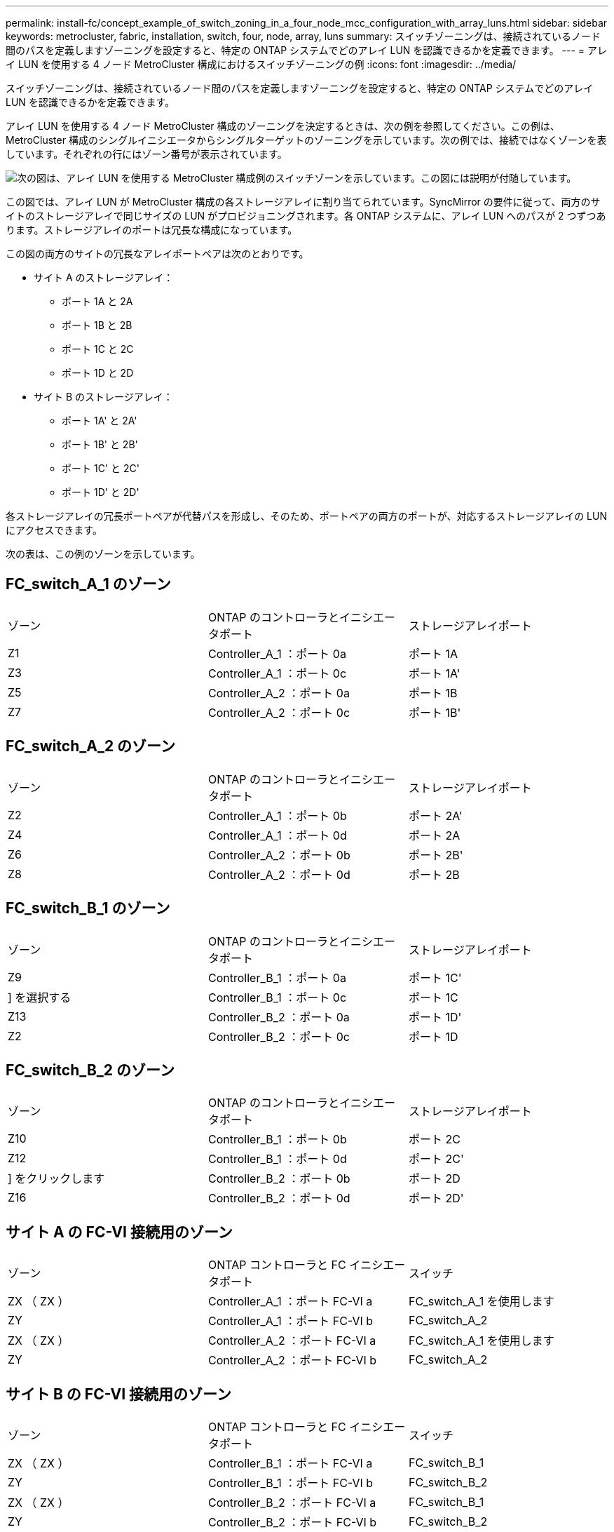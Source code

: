 ---
permalink: install-fc/concept_example_of_switch_zoning_in_a_four_node_mcc_configuration_with_array_luns.html 
sidebar: sidebar 
keywords: metrocluster, fabric, installation, switch, four, node, array, luns 
summary: スイッチゾーニングは、接続されているノード間のパスを定義しますゾーニングを設定すると、特定の ONTAP システムでどのアレイ LUN を認識できるかを定義できます。 
---
= アレイ LUN を使用する 4 ノード MetroCluster 構成におけるスイッチゾーニングの例
:icons: font
:imagesdir: ../media/


[role="lead"]
スイッチゾーニングは、接続されているノード間のパスを定義しますゾーニングを設定すると、特定の ONTAP システムでどのアレイ LUN を認識できるかを定義できます。

アレイ LUN を使用する 4 ノード MetroCluster 構成のゾーニングを決定するときは、次の例を参照してください。この例は、 MetroCluster 構成のシングルイニシエータからシングルターゲットのゾーニングを示しています。次の例では、接続ではなくゾーンを表しています。それぞれの行にはゾーン番号が表示されています。

image::../media/v_series_metrocluster_zoning_example.gif[次の図は、アレイ LUN を使用する MetroCluster 構成例のスイッチゾーンを示しています。この図には説明が付随しています。]

この図では、アレイ LUN が MetroCluster 構成の各ストレージアレイに割り当てられています。SyncMirror の要件に従って、両方のサイトのストレージアレイで同じサイズの LUN がプロビジョニングされます。各 ONTAP システムに、アレイ LUN へのパスが 2 つずつあります。ストレージアレイのポートは冗長な構成になっています。

この図の両方のサイトの冗長なアレイポートペアは次のとおりです。

* サイト A のストレージアレイ：
+
** ポート 1A と 2A
** ポート 1B と 2B
** ポート 1C と 2C
** ポート 1D と 2D


* サイト B のストレージアレイ：
+
** ポート 1A' と 2A'
** ポート 1B' と 2B'
** ポート 1C' と 2C'
** ポート 1D' と 2D'




各ストレージアレイの冗長ポートペアが代替パスを形成し、そのため、ポートペアの両方のポートが、対応するストレージアレイの LUN にアクセスできます。

次の表は、この例のゾーンを示しています。



== FC_switch_A_1 のゾーン

|===


| ゾーン | ONTAP のコントローラとイニシエータポート | ストレージアレイポート 


 a| 
Z1
 a| 
Controller_A_1 ：ポート 0a
 a| 
ポート 1A



 a| 
Z3
 a| 
Controller_A_1 ：ポート 0c
 a| 
ポート 1A'



 a| 
Z5
 a| 
Controller_A_2 ：ポート 0a
 a| 
ポート 1B



 a| 
Z7
 a| 
Controller_A_2 ：ポート 0c
 a| 
ポート 1B'

|===


== FC_switch_A_2 のゾーン

|===


| ゾーン | ONTAP のコントローラとイニシエータポート | ストレージアレイポート 


 a| 
Z2
 a| 
Controller_A_1 ：ポート 0b
 a| 
ポート 2A'



 a| 
Z4
 a| 
Controller_A_1 ：ポート 0d
 a| 
ポート 2A



 a| 
Z6
 a| 
Controller_A_2 ：ポート 0b
 a| 
ポート 2B'



 a| 
Z8
 a| 
Controller_A_2 ：ポート 0d
 a| 
ポート 2B

|===


== FC_switch_B_1 のゾーン

|===


| ゾーン | ONTAP のコントローラとイニシエータポート | ストレージアレイポート 


 a| 
Z9
 a| 
Controller_B_1 ：ポート 0a
 a| 
ポート 1C'



 a| 
] を選択する
 a| 
Controller_B_1 ：ポート 0c
 a| 
ポート 1C



 a| 
Z13
 a| 
Controller_B_2 ：ポート 0a
 a| 
ポート 1D'



 a| 
Z2
 a| 
Controller_B_2 ：ポート 0c
 a| 
ポート 1D

|===


== FC_switch_B_2 のゾーン

|===


| ゾーン | ONTAP のコントローラとイニシエータポート | ストレージアレイポート 


 a| 
Z10
 a| 
Controller_B_1 ：ポート 0b
 a| 
ポート 2C



 a| 
Z12
 a| 
Controller_B_1 ：ポート 0d
 a| 
ポート 2C'



 a| 
] をクリックします
 a| 
Controller_B_2 ：ポート 0b
 a| 
ポート 2D



 a| 
Z16
 a| 
Controller_B_2 ：ポート 0d
 a| 
ポート 2D'

|===


== サイト A の FC-VI 接続用のゾーン

|===


| ゾーン | ONTAP コントローラと FC イニシエータポート | スイッチ 


 a| 
ZX （ ZX ）
 a| 
Controller_A_1 ：ポート FC-VI a
 a| 
FC_switch_A_1 を使用します



 a| 
ZY
 a| 
Controller_A_1 ：ポート FC-VI b
 a| 
FC_switch_A_2



 a| 
ZX （ ZX ）
 a| 
Controller_A_2 ：ポート FC-VI a
 a| 
FC_switch_A_1 を使用します



 a| 
ZY
 a| 
Controller_A_2 ：ポート FC-VI b
 a| 
FC_switch_A_2

|===


== サイト B の FC-VI 接続用のゾーン

|===


| ゾーン | ONTAP コントローラと FC イニシエータポート | スイッチ 


 a| 
ZX （ ZX ）
 a| 
Controller_B_1 ：ポート FC-VI a
 a| 
FC_switch_B_1



 a| 
ZY
 a| 
Controller_B_1 ：ポート FC-VI b
 a| 
FC_switch_B_2



 a| 
ZX （ ZX ）
 a| 
Controller_B_2 ：ポート FC-VI a
 a| 
FC_switch_B_1



 a| 
ZY
 a| 
Controller_B_2 ：ポート FC-VI b
 a| 
FC_switch_B_2

|===
.関連情報
* スイッチゾーニングは、接続されているノード間のパスを定義しますゾーニングを設定すると、特定の ONTAP システムでどのアレイ LUN を認識できるかを定義できます。
+
link:concept_example_of_switch_zoning_in_a_two_node_mcc_configuration_with_array_luns.html["アレイ LUN を使用する 2 ノード MetroCluster 構成におけるスイッチゾーニングの例"]

+
link:concept_example_of_switch_zoning_in_an_eight_node_mcc_configuration_with_array_luns.html["アレイ LUN を使用する 8 ノード MetroCluster 構成におけるスイッチゾーニング例"]

* アレイ LUN を使用する MetroCluster 構成でスイッチゾーニングを使用する場合は、基本的な一定の要件を満たす必要があります。
+
link:reference_requirements_for_switch_zoning_in_a_mcc_configuration_with_array_luns.html["アレイ LUN を使用する MetroCluster 構成におけるスイッチゾーニングの要件"]


